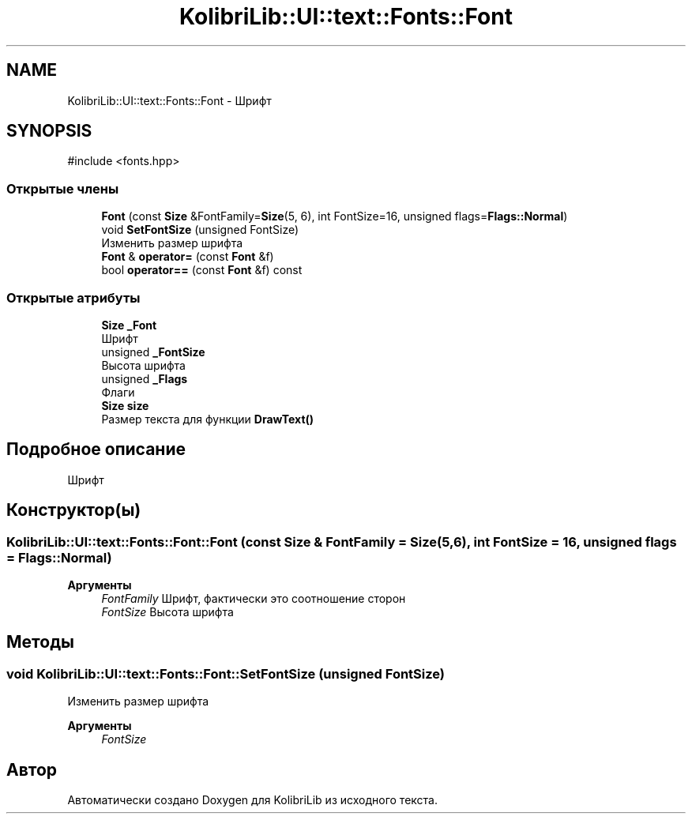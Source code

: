 .TH "KolibriLib::UI::text::Fonts::Font" 3 "KolibriLib" \" -*- nroff -*-
.ad l
.nh
.SH NAME
KolibriLib::UI::text::Fonts::Font \- Шрифт  

.SH SYNOPSIS
.br
.PP
.PP
\fR#include <fonts\&.hpp>\fP
.SS "Открытые члены"

.in +1c
.ti -1c
.RI "\fBFont\fP (const \fBSize\fP &FontFamily=\fBSize\fP(5, 6), int FontSize=16, unsigned flags=\fBFlags::Normal\fP)"
.br
.ti -1c
.RI "void \fBSetFontSize\fP (unsigned FontSize)"
.br
.RI "Изменить размер шрифта "
.ti -1c
.RI "\fBFont\fP & \fBoperator=\fP (const \fBFont\fP &f)"
.br
.ti -1c
.RI "bool \fBoperator==\fP (const \fBFont\fP &f) const"
.br
.in -1c
.SS "Открытые атрибуты"

.in +1c
.ti -1c
.RI "\fBSize\fP \fB_Font\fP"
.br
.RI "Шрифт "
.ti -1c
.RI "unsigned \fB_FontSize\fP"
.br
.RI "Высота шрифта "
.ti -1c
.RI "unsigned \fB_Flags\fP"
.br
.RI "Флаги "
.ti -1c
.RI "\fBSize\fP \fBsize\fP"
.br
.RI "Размер текста для функции \fBDrawText()\fP"
.in -1c
.SH "Подробное описание"
.PP 
Шрифт 
.SH "Конструктор(ы)"
.PP 
.SS "KolibriLib::UI::text::Fonts::Font::Font (const \fBSize\fP & FontFamily = \fR\fBSize\fP(5, 6)\fP, int FontSize = \fR16\fP, unsigned flags = \fR\fBFlags::Normal\fP\fP)"

.PP
\fBАргументы\fP
.RS 4
\fIFontFamily\fP Шрифт, фактически это соотношение сторон 
.br
\fIFontSize\fP Высота шрифта 
.RE
.PP

.SH "Методы"
.PP 
.SS "void KolibriLib::UI::text::Fonts::Font::SetFontSize (unsigned FontSize)"

.PP
Изменить размер шрифта 
.PP
\fBАргументы\fP
.RS 4
\fIFontSize\fP 
.RE
.PP


.SH "Автор"
.PP 
Автоматически создано Doxygen для KolibriLib из исходного текста\&.
